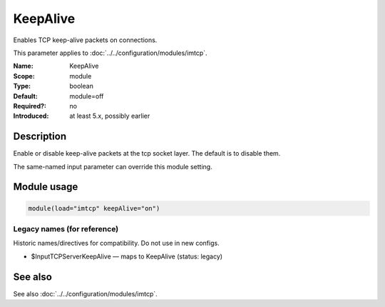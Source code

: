 .. _param-imtcp-keepalive:
.. _imtcp.parameter.module.keepalive:

KeepAlive
=========

.. index::
   single: imtcp; KeepAlive
   single: KeepAlive

.. summary-start

Enables TCP keep-alive packets on connections.

.. summary-end

This parameter applies to :doc:`../../configuration/modules/imtcp`.

:Name: KeepAlive
:Scope: module
:Type: boolean
:Default: module=off
:Required?: no
:Introduced: at least 5.x, possibly earlier

Description
-----------
Enable or disable keep-alive packets at the tcp socket layer. The
default is to disable them.

The same-named input parameter can override this module setting.


Module usage
------------
.. _param-imtcp-module-keepalive:
.. _imtcp.parameter.module.keepalive-usage:

.. code-block:: rsyslog

   module(load="imtcp" keepAlive="on")

Legacy names (for reference)
~~~~~~~~~~~~~~~~~~~~~~~~~~~~
Historic names/directives for compatibility. Do not use in new configs.

.. _imtcp.parameter.legacy.inputtcpserverkeepalive:

- $InputTCPServerKeepAlive — maps to KeepAlive (status: legacy)

.. index::
   single: imtcp; $InputTCPServerKeepAlive
   single: $InputTCPServerKeepAlive

See also
--------
See also :doc:`../../configuration/modules/imtcp`.

